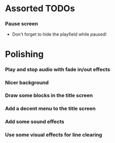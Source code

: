 #+STARTUP: overview hidestars odd

* Assorted TODOs
*** Pause screen
    - Don't forget to hide the playfield while paused!
* Polishing
*** Play and stop audio with fade in/out effects
*** Nicer background
*** Draw some blocks in the title screen
*** Add a decent menu to the title screen
*** Add some sound effects
*** Use some visual effects for line clearing
